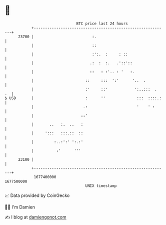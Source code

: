 * 👋

#+begin_example
                                   BTC price last 24 hours                    
               +------------------------------------------------------------+ 
         23700 |                          :.                                | 
               |                          ::                                | 
               |                          :':.  :     : ::                  | 
               |                         .:  :  :.   .'::'::                | 
               |                         ::   : :'.. : '   :.               | 
               |                       ::     :::  ':'      '..  .          | 
               |                       :'     ::'            ':..:::  .  .  | 
   $ USD       |                       :      ''              :::  ::::.:   | 
               |                      .:                      '    ' :      | 
               |                     ::'                                    | 
               |       ..   :.  ..   :                                      | 
               |     ':::   :::.::  ::                                      | 
               |         :..:':' ':.:'                                      | 
               |          :'      '''                                       | 
         23100 |                                                            | 
               +------------------------------------------------------------+ 
                1677400000                                        1677500000  
                                       UNIX timestamp                         
#+end_example
📈 Data provided by CoinGecko

🧑‍💻 I'm Damien

✍️ I blog at [[https://www.damiengonot.com][damiengonot.com]]
